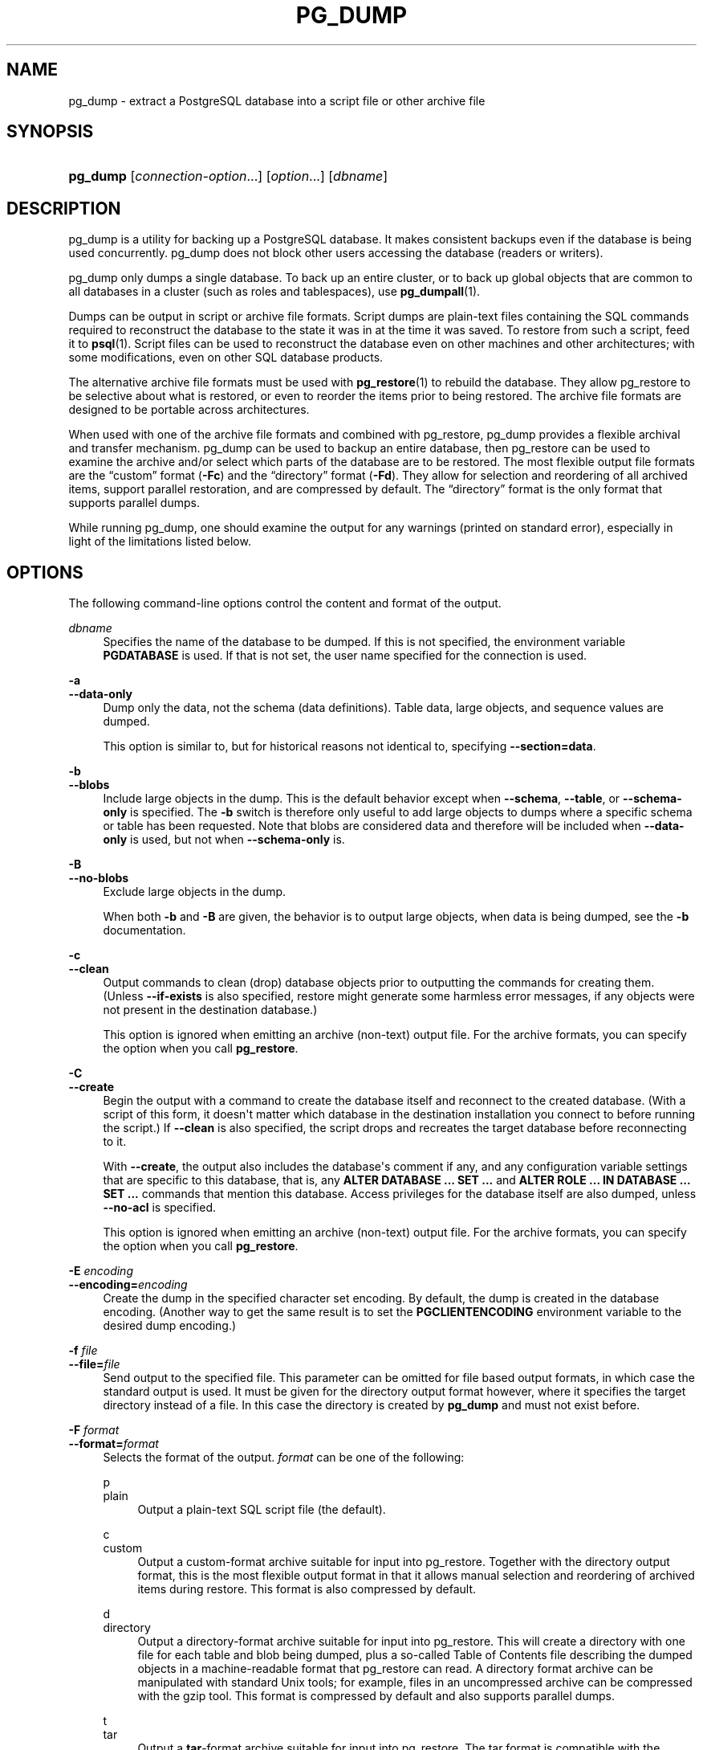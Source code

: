 '\" t
.\"     Title: pg_dump
.\"    Author: The PostgreSQL Global Development Group
.\" Generator: DocBook XSL Stylesheets v1.79.1 <http://docbook.sf.net/>
.\"      Date: 2021
.\"    Manual: PostgreSQL 12.8 Documentation
.\"    Source: PostgreSQL 12.8
.\"  Language: English
.\"
.TH "PG_DUMP" "1" "2021" "PostgreSQL 12.8" "PostgreSQL 12.8 Documentation"
.\" -----------------------------------------------------------------
.\" * Define some portability stuff
.\" -----------------------------------------------------------------
.\" ~~~~~~~~~~~~~~~~~~~~~~~~~~~~~~~~~~~~~~~~~~~~~~~~~~~~~~~~~~~~~~~~~
.\" http://bugs.debian.org/507673
.\" http://lists.gnu.org/archive/html/groff/2009-02/msg00013.html
.\" ~~~~~~~~~~~~~~~~~~~~~~~~~~~~~~~~~~~~~~~~~~~~~~~~~~~~~~~~~~~~~~~~~
.ie \n(.g .ds Aq \(aq
.el       .ds Aq '
.\" -----------------------------------------------------------------
.\" * set default formatting
.\" -----------------------------------------------------------------
.\" disable hyphenation
.nh
.\" disable justification (adjust text to left margin only)
.ad l
.\" -----------------------------------------------------------------
.\" * MAIN CONTENT STARTS HERE *
.\" -----------------------------------------------------------------
.SH "NAME"
pg_dump \- extract a PostgreSQL database into a script file or other archive file
.SH "SYNOPSIS"
.HP \w'\fBpg_dump\fR\ 'u
\fBpg_dump\fR [\fIconnection\-option\fR...] [\fIoption\fR...] [\fIdbname\fR]
.SH "DESCRIPTION"
.PP
pg_dump
is a utility for backing up a
PostgreSQL
database\&. It makes consistent backups even if the database is being used concurrently\&.
pg_dump
does not block other users accessing the database (readers or writers)\&.
.PP
pg_dump
only dumps a single database\&. To back up an entire cluster, or to back up global objects that are common to all databases in a cluster (such as roles and tablespaces), use
\fBpg_dumpall\fR(1)\&.
.PP
Dumps can be output in script or archive file formats\&. Script dumps are plain\-text files containing the SQL commands required to reconstruct the database to the state it was in at the time it was saved\&. To restore from such a script, feed it to
\fBpsql\fR(1)\&. Script files can be used to reconstruct the database even on other machines and other architectures; with some modifications, even on other SQL database products\&.
.PP
The alternative archive file formats must be used with
\fBpg_restore\fR(1)
to rebuild the database\&. They allow
pg_restore
to be selective about what is restored, or even to reorder the items prior to being restored\&. The archive file formats are designed to be portable across architectures\&.
.PP
When used with one of the archive file formats and combined with
pg_restore,
pg_dump
provides a flexible archival and transfer mechanism\&.
pg_dump
can be used to backup an entire database, then
pg_restore
can be used to examine the archive and/or select which parts of the database are to be restored\&. The most flexible output file formats are the
\(lqcustom\(rq
format (\fB\-Fc\fR) and the
\(lqdirectory\(rq
format (\fB\-Fd\fR)\&. They allow for selection and reordering of all archived items, support parallel restoration, and are compressed by default\&. The
\(lqdirectory\(rq
format is the only format that supports parallel dumps\&.
.PP
While running
pg_dump, one should examine the output for any warnings (printed on standard error), especially in light of the limitations listed below\&.
.SH "OPTIONS"
.PP
The following command\-line options control the content and format of the output\&.
.PP
\fIdbname\fR
.RS 4
Specifies the name of the database to be dumped\&. If this is not specified, the environment variable
\fBPGDATABASE\fR
is used\&. If that is not set, the user name specified for the connection is used\&.
.RE
.PP
\fB\-a\fR
.br
\fB\-\-data\-only\fR
.RS 4
Dump only the data, not the schema (data definitions)\&. Table data, large objects, and sequence values are dumped\&.
.sp
This option is similar to, but for historical reasons not identical to, specifying
\fB\-\-section=data\fR\&.
.RE
.PP
\fB\-b\fR
.br
\fB\-\-blobs\fR
.RS 4
Include large objects in the dump\&. This is the default behavior except when
\fB\-\-schema\fR,
\fB\-\-table\fR, or
\fB\-\-schema\-only\fR
is specified\&. The
\fB\-b\fR
switch is therefore only useful to add large objects to dumps where a specific schema or table has been requested\&. Note that blobs are considered data and therefore will be included when
\fB\-\-data\-only\fR
is used, but not when
\fB\-\-schema\-only\fR
is\&.
.RE
.PP
\fB\-B\fR
.br
\fB\-\-no\-blobs\fR
.RS 4
Exclude large objects in the dump\&.
.sp
When both
\fB\-b\fR
and
\fB\-B\fR
are given, the behavior is to output large objects, when data is being dumped, see the
\fB\-b\fR
documentation\&.
.RE
.PP
\fB\-c\fR
.br
\fB\-\-clean\fR
.RS 4
Output commands to clean (drop) database objects prior to outputting the commands for creating them\&. (Unless
\fB\-\-if\-exists\fR
is also specified, restore might generate some harmless error messages, if any objects were not present in the destination database\&.)
.sp
This option is ignored when emitting an archive (non\-text) output file\&. For the archive formats, you can specify the option when you call
\fBpg_restore\fR\&.
.RE
.PP
\fB\-C\fR
.br
\fB\-\-create\fR
.RS 4
Begin the output with a command to create the database itself and reconnect to the created database\&. (With a script of this form, it doesn\*(Aqt matter which database in the destination installation you connect to before running the script\&.) If
\fB\-\-clean\fR
is also specified, the script drops and recreates the target database before reconnecting to it\&.
.sp
With
\fB\-\-create\fR, the output also includes the database\*(Aqs comment if any, and any configuration variable settings that are specific to this database, that is, any
\fBALTER DATABASE \&.\&.\&. SET \&.\&.\&.\fR
and
\fBALTER ROLE \&.\&.\&. IN DATABASE \&.\&.\&. SET \&.\&.\&.\fR
commands that mention this database\&. Access privileges for the database itself are also dumped, unless
\fB\-\-no\-acl\fR
is specified\&.
.sp
This option is ignored when emitting an archive (non\-text) output file\&. For the archive formats, you can specify the option when you call
\fBpg_restore\fR\&.
.RE
.PP
\fB\-E \fR\fB\fIencoding\fR\fR
.br
\fB\-\-encoding=\fR\fB\fIencoding\fR\fR
.RS 4
Create the dump in the specified character set encoding\&. By default, the dump is created in the database encoding\&. (Another way to get the same result is to set the
\fBPGCLIENTENCODING\fR
environment variable to the desired dump encoding\&.)
.RE
.PP
\fB\-f \fR\fB\fIfile\fR\fR
.br
\fB\-\-file=\fR\fB\fIfile\fR\fR
.RS 4
Send output to the specified file\&. This parameter can be omitted for file based output formats, in which case the standard output is used\&. It must be given for the directory output format however, where it specifies the target directory instead of a file\&. In this case the directory is created by
\fBpg_dump\fR
and must not exist before\&.
.RE
.PP
\fB\-F \fR\fB\fIformat\fR\fR
.br
\fB\-\-format=\fR\fB\fIformat\fR\fR
.RS 4
Selects the format of the output\&.
\fIformat\fR
can be one of the following:
.PP
p
.br
plain
.RS 4
Output a plain\-text
SQL
script file (the default)\&.
.RE
.PP
c
.br
custom
.RS 4
Output a custom\-format archive suitable for input into
pg_restore\&. Together with the directory output format, this is the most flexible output format in that it allows manual selection and reordering of archived items during restore\&. This format is also compressed by default\&.
.RE
.PP
d
.br
directory
.RS 4
Output a directory\-format archive suitable for input into
pg_restore\&. This will create a directory with one file for each table and blob being dumped, plus a so\-called Table of Contents file describing the dumped objects in a machine\-readable format that
pg_restore
can read\&. A directory format archive can be manipulated with standard Unix tools; for example, files in an uncompressed archive can be compressed with the
gzip
tool\&. This format is compressed by default and also supports parallel dumps\&.
.RE
.PP
t
.br
tar
.RS 4
Output a
\fBtar\fR\-format archive suitable for input into
pg_restore\&. The tar format is compatible with the directory format: extracting a tar\-format archive produces a valid directory\-format archive\&. However, the tar format does not support compression\&. Also, when using tar format the relative order of table data items cannot be changed during restore\&.
.RE
.RE
.PP
\fB\-j \fR\fB\fInjobs\fR\fR
.br
\fB\-\-jobs=\fR\fB\fInjobs\fR\fR
.RS 4
Run the dump in parallel by dumping
\fInjobs\fR
tables simultaneously\&. This option reduces the time of the dump but it also increases the load on the database server\&. You can only use this option with the directory output format because this is the only output format where multiple processes can write their data at the same time\&.
.sp
pg_dump
will open
\fInjobs\fR
+ 1 connections to the database, so make sure your
max_connections
setting is high enough to accommodate all connections\&.
.sp
Requesting exclusive locks on database objects while running a parallel dump could cause the dump to fail\&. The reason is that the
pg_dump
master process requests shared locks on the objects that the worker processes are going to dump later in order to make sure that nobody deletes them and makes them go away while the dump is running\&. If another client then requests an exclusive lock on a table, that lock will not be granted but will be queued waiting for the shared lock of the master process to be released\&. Consequently any other access to the table will not be granted either and will queue after the exclusive lock request\&. This includes the worker process trying to dump the table\&. Without any precautions this would be a classic deadlock situation\&. To detect this conflict, the
pg_dump
worker process requests another shared lock using the
NOWAIT
option\&. If the worker process is not granted this shared lock, somebody else must have requested an exclusive lock in the meantime and there is no way to continue with the dump, so
pg_dump
has no choice but to abort the dump\&.
.sp
For a consistent backup, the database server needs to support synchronized snapshots, a feature that was introduced in
PostgreSQL
9\&.2 for primary servers and 10 for standbys\&. With this feature, database clients can ensure they see the same data set even though they use different connections\&.
\fBpg_dump \-j\fR
uses multiple database connections; it connects to the database once with the master process and once again for each worker job\&. Without the synchronized snapshot feature, the different worker jobs wouldn\*(Aqt be guaranteed to see the same data in each connection, which could lead to an inconsistent backup\&.
.sp
If you want to run a parallel dump of a pre\-9\&.2 server, you need to make sure that the database content doesn\*(Aqt change from between the time the master connects to the database until the last worker job has connected to the database\&. The easiest way to do this is to halt any data modifying processes (DDL and DML) accessing the database before starting the backup\&. You also need to specify the
\fB\-\-no\-synchronized\-snapshots\fR
parameter when running
\fBpg_dump \-j\fR
against a pre\-9\&.2
PostgreSQL
server\&.
.RE
.PP
\fB\-n \fR\fB\fIpattern\fR\fR
.br
\fB\-\-schema=\fR\fB\fIpattern\fR\fR
.RS 4
Dump only schemas matching
\fIpattern\fR; this selects both the schema itself, and all its contained objects\&. When this option is not specified, all non\-system schemas in the target database will be dumped\&. Multiple schemas can be selected by writing multiple
\fB\-n\fR
switches\&. The
\fIpattern\fR
parameter is interpreted as a pattern according to the same rules used by
psql\*(Aqs
\ed
commands (see
Patterns), so multiple schemas can also be selected by writing wildcard characters in the pattern\&. When using wildcards, be careful to quote the pattern if needed to prevent the shell from expanding the wildcards; see
EXAMPLES\&.
.if n \{\
.sp
.\}
.RS 4
.it 1 an-trap
.nr an-no-space-flag 1
.nr an-break-flag 1
.br
.ps +1
\fBNote\fR
.ps -1
.br
When
\fB\-n\fR
is specified,
pg_dump
makes no attempt to dump any other database objects that the selected schema(s) might depend upon\&. Therefore, there is no guarantee that the results of a specific\-schema dump can be successfully restored by themselves into a clean database\&.
.sp .5v
.RE
.if n \{\
.sp
.\}
.RS 4
.it 1 an-trap
.nr an-no-space-flag 1
.nr an-break-flag 1
.br
.ps +1
\fBNote\fR
.ps -1
.br
Non\-schema objects such as blobs are not dumped when
\fB\-n\fR
is specified\&. You can add blobs back to the dump with the
\fB\-\-blobs\fR
switch\&.
.sp .5v
.RE
.RE
.PP
\fB\-N \fR\fB\fIpattern\fR\fR
.br
\fB\-\-exclude\-schema=\fR\fB\fIpattern\fR\fR
.RS 4
Do not dump any schemas matching
\fIpattern\fR\&. The pattern is interpreted according to the same rules as for
\fB\-n\fR\&.
\fB\-N\fR
can be given more than once to exclude schemas matching any of several patterns\&.
.sp
When both
\fB\-n\fR
and
\fB\-N\fR
are given, the behavior is to dump just the schemas that match at least one
\fB\-n\fR
switch but no
\fB\-N\fR
switches\&. If
\fB\-N\fR
appears without
\fB\-n\fR, then schemas matching
\fB\-N\fR
are excluded from what is otherwise a normal dump\&.
.RE
.PP
\fB\-O\fR
.br
\fB\-\-no\-owner\fR
.RS 4
Do not output commands to set ownership of objects to match the original database\&. By default,
pg_dump
issues
\fBALTER OWNER\fR
or
\fBSET SESSION AUTHORIZATION\fR
statements to set ownership of created database objects\&. These statements will fail when the script is run unless it is started by a superuser (or the same user that owns all of the objects in the script)\&. To make a script that can be restored by any user, but will give that user ownership of all the objects, specify
\fB\-O\fR\&.
.sp
This option is ignored when emitting an archive (non\-text) output file\&. For the archive formats, you can specify the option when you call
\fBpg_restore\fR\&.
.RE
.PP
\fB\-R\fR
.br
\fB\-\-no\-reconnect\fR
.RS 4
This option is obsolete but still accepted for backwards compatibility\&.
.RE
.PP
\fB\-s\fR
.br
\fB\-\-schema\-only\fR
.RS 4
Dump only the object definitions (schema), not data\&.
.sp
This option is the inverse of
\fB\-\-data\-only\fR\&. It is similar to, but for historical reasons not identical to, specifying
\fB\-\-section=pre\-data \-\-section=post\-data\fR\&.
.sp
(Do not confuse this with the
\fB\-\-schema\fR
option, which uses the word
\(lqschema\(rq
in a different meaning\&.)
.sp
To exclude table data for only a subset of tables in the database, see
\fB\-\-exclude\-table\-data\fR\&.
.RE
.PP
\fB\-S \fR\fB\fIusername\fR\fR
.br
\fB\-\-superuser=\fR\fB\fIusername\fR\fR
.RS 4
Specify the superuser user name to use when disabling triggers\&. This is relevant only if
\fB\-\-disable\-triggers\fR
is used\&. (Usually, it\*(Aqs better to leave this out, and instead start the resulting script as superuser\&.)
.RE
.PP
\fB\-t \fR\fB\fIpattern\fR\fR
.br
\fB\-\-table=\fR\fB\fIpattern\fR\fR
.RS 4
Dump only tables with names matching
\fIpattern\fR\&. For this purpose,
\(lqtable\(rq
includes views, materialized views, sequences, and foreign tables\&. Multiple tables can be selected by writing multiple
\fB\-t\fR
switches\&. The
\fIpattern\fR
parameter is interpreted as a pattern according to the same rules used by
psql\*(Aqs
\ed
commands (see
Patterns), so multiple tables can also be selected by writing wildcard characters in the pattern\&. When using wildcards, be careful to quote the pattern if needed to prevent the shell from expanding the wildcards; see
EXAMPLES\&.
.sp
The
\fB\-n\fR
and
\fB\-N\fR
switches have no effect when
\fB\-t\fR
is used, because tables selected by
\fB\-t\fR
will be dumped regardless of those switches, and non\-table objects will not be dumped\&.
.if n \{\
.sp
.\}
.RS 4
.it 1 an-trap
.nr an-no-space-flag 1
.nr an-break-flag 1
.br
.ps +1
\fBNote\fR
.ps -1
.br
When
\fB\-t\fR
is specified,
pg_dump
makes no attempt to dump any other database objects that the selected table(s) might depend upon\&. Therefore, there is no guarantee that the results of a specific\-table dump can be successfully restored by themselves into a clean database\&.
.sp .5v
.RE
.if n \{\
.sp
.\}
.RS 4
.it 1 an-trap
.nr an-no-space-flag 1
.nr an-break-flag 1
.br
.ps +1
\fBNote\fR
.ps -1
.br
The behavior of the
\fB\-t\fR
switch is not entirely upward compatible with pre\-8\&.2
PostgreSQL
versions\&. Formerly, writing
\-t tab
would dump all tables named
tab, but now it just dumps whichever one is visible in your default search path\&. To get the old behavior you can write
\-t \*(Aq*\&.tab\*(Aq\&. Also, you must write something like
\-t sch\&.tab
to select a table in a particular schema, rather than the old locution of
\-n sch \-t tab\&.
.sp .5v
.RE
.RE
.PP
\fB\-T \fR\fB\fIpattern\fR\fR
.br
\fB\-\-exclude\-table=\fR\fB\fIpattern\fR\fR
.RS 4
Do not dump any tables matching
\fIpattern\fR\&. The pattern is interpreted according to the same rules as for
\fB\-t\fR\&.
\fB\-T\fR
can be given more than once to exclude tables matching any of several patterns\&.
.sp
When both
\fB\-t\fR
and
\fB\-T\fR
are given, the behavior is to dump just the tables that match at least one
\fB\-t\fR
switch but no
\fB\-T\fR
switches\&. If
\fB\-T\fR
appears without
\fB\-t\fR, then tables matching
\fB\-T\fR
are excluded from what is otherwise a normal dump\&.
.RE
.PP
\fB\-v\fR
.br
\fB\-\-verbose\fR
.RS 4
Specifies verbose mode\&. This will cause
pg_dump
to output detailed object comments and start/stop times to the dump file, and progress messages to standard error\&.
.RE
.PP
\fB\-V\fR
.br
\fB\-\-version\fR
.RS 4
Print the
pg_dump
version and exit\&.
.RE
.PP
\fB\-x\fR
.br
\fB\-\-no\-privileges\fR
.br
\fB\-\-no\-acl\fR
.RS 4
Prevent dumping of access privileges (grant/revoke commands)\&.
.RE
.PP
\fB\-Z \fR\fB\fI0\&.\&.9\fR\fR
.br
\fB\-\-compress=\fR\fB\fI0\&.\&.9\fR\fR
.RS 4
Specify the compression level to use\&. Zero means no compression\&. For the custom and directory archive formats, this specifies compression of individual table\-data segments, and the default is to compress at a moderate level\&. For plain text output, setting a nonzero compression level causes the entire output file to be compressed, as though it had been fed through
gzip; but the default is not to compress\&. The tar archive format currently does not support compression at all\&.
.RE
.PP
\fB\-\-binary\-upgrade\fR
.RS 4
This option is for use by in\-place upgrade utilities\&. Its use for other purposes is not recommended or supported\&. The behavior of the option may change in future releases without notice\&.
.RE
.PP
\fB\-\-column\-inserts\fR
.br
\fB\-\-attribute\-inserts\fR
.RS 4
Dump data as
\fBINSERT\fR
commands with explicit column names (INSERT INTO \fItable\fR (\fIcolumn\fR, \&.\&.\&.) VALUES \&.\&.\&.)\&. This will make restoration very slow; it is mainly useful for making dumps that can be loaded into non\-PostgreSQL
databases\&. Any error during reloading will cause only rows that are part of the problematic
\fBINSERT\fR
to be lost, rather than the entire table contents\&.
.RE
.PP
\fB\-\-disable\-dollar\-quoting\fR
.RS 4
This option disables the use of dollar quoting for function bodies, and forces them to be quoted using SQL standard string syntax\&.
.RE
.PP
\fB\-\-disable\-triggers\fR
.RS 4
This option is relevant only when creating a data\-only dump\&. It instructs
pg_dump
to include commands to temporarily disable triggers on the target tables while the data is reloaded\&. Use this if you have referential integrity checks or other triggers on the tables that you do not want to invoke during data reload\&.
.sp
Presently, the commands emitted for
\fB\-\-disable\-triggers\fR
must be done as superuser\&. So, you should also specify a superuser name with
\fB\-S\fR, or preferably be careful to start the resulting script as a superuser\&.
.sp
This option is ignored when emitting an archive (non\-text) output file\&. For the archive formats, you can specify the option when you call
\fBpg_restore\fR\&.
.RE
.PP
\fB\-\-enable\-row\-security\fR
.RS 4
This option is relevant only when dumping the contents of a table which has row security\&. By default,
pg_dump
will set
row_security
to off, to ensure that all data is dumped from the table\&. If the user does not have sufficient privileges to bypass row security, then an error is thrown\&. This parameter instructs
pg_dump
to set
row_security
to on instead, allowing the user to dump the parts of the contents of the table that they have access to\&.
.sp
Note that if you use this option currently, you probably also want the dump be in
\fBINSERT\fR
format, as the
\fBCOPY FROM\fR
during restore does not support row security\&.
.RE
.PP
\fB\-\-exclude\-table\-data=\fR\fB\fIpattern\fR\fR
.RS 4
Do not dump data for any tables matching
\fIpattern\fR\&. The pattern is interpreted according to the same rules as for
\fB\-t\fR\&.
\fB\-\-exclude\-table\-data\fR
can be given more than once to exclude tables matching any of several patterns\&. This option is useful when you need the definition of a particular table even though you do not need the data in it\&.
.sp
To exclude data for all tables in the database, see
\fB\-\-schema\-only\fR\&.
.RE
.PP
\fB\-\-extra\-float\-digits=\fR\fB\fIndigits\fR\fR
.RS 4
Use the specified value of
\fBextra_float_digits\fR
when dumping floating\-point data, instead of the maximum available precision\&. Routine dumps made for backup purposes should not use this option\&.
.RE
.PP
\fB\-\-if\-exists\fR
.RS 4
Use conditional commands (i\&.e\&., add an
IF EXISTS
clause) when cleaning database objects\&. This option is not valid unless
\fB\-\-clean\fR
is also specified\&.
.RE
.PP
\fB\-\-inserts\fR
.RS 4
Dump data as
\fBINSERT\fR
commands (rather than
\fBCOPY\fR)\&. This will make restoration very slow; it is mainly useful for making dumps that can be loaded into non\-PostgreSQL
databases\&. Any error during reloading will cause only rows that are part of the problematic
\fBINSERT\fR
to be lost, rather than the entire table contents\&. Note that the restore might fail altogether if you have rearranged column order\&. The
\fB\-\-column\-inserts\fR
option is safe against column order changes, though even slower\&.
.RE
.PP
\fB\-\-load\-via\-partition\-root\fR
.RS 4
When dumping data for a table partition, make the
\fBCOPY\fR
or
\fBINSERT\fR
statements target the root of the partitioning hierarchy that contains it, rather than the partition itself\&. This causes the appropriate partition to be re\-determined for each row when the data is loaded\&. This may be useful when reloading data on a server where rows do not always fall into the same partitions as they did on the original server\&. That could happen, for example, if the partitioning column is of type text and the two systems have different definitions of the collation used to sort the partitioning column\&.
.sp
It is best not to use parallelism when restoring from an archive made with this option, because
pg_restore
will not know exactly which partition(s) a given archive data item will load data into\&. This could result in inefficiency due to lock conflicts between parallel jobs, or perhaps even reload failures due to foreign key constraints being set up before all the relevant data is loaded\&.
.RE
.PP
\fB\-\-lock\-wait\-timeout=\fR\fB\fItimeout\fR\fR
.RS 4
Do not wait forever to acquire shared table locks at the beginning of the dump\&. Instead fail if unable to lock a table within the specified
\fItimeout\fR\&. The timeout may be specified in any of the formats accepted by
\fBSET statement_timeout\fR\&. (Allowed formats vary depending on the server version you are dumping from, but an integer number of milliseconds is accepted by all versions\&.)
.RE
.PP
\fB\-\-no\-comments\fR
.RS 4
Do not dump comments\&.
.RE
.PP
\fB\-\-no\-publications\fR
.RS 4
Do not dump publications\&.
.RE
.PP
\fB\-\-no\-security\-labels\fR
.RS 4
Do not dump security labels\&.
.RE
.PP
\fB\-\-no\-subscriptions\fR
.RS 4
Do not dump subscriptions\&.
.RE
.PP
\fB\-\-no\-sync\fR
.RS 4
By default,
\fBpg_dump\fR
will wait for all files to be written safely to disk\&. This option causes
\fBpg_dump\fR
to return without waiting, which is faster, but means that a subsequent operating system crash can leave the dump corrupt\&. Generally, this option is useful for testing but should not be used when dumping data from production installation\&.
.RE
.PP
\fB\-\-no\-synchronized\-snapshots\fR
.RS 4
This option allows running
\fBpg_dump \-j\fR
against a pre\-9\&.2 server, see the documentation of the
\fB\-j\fR
parameter for more details\&.
.RE
.PP
\fB\-\-no\-tablespaces\fR
.RS 4
Do not output commands to select tablespaces\&. With this option, all objects will be created in whichever tablespace is the default during restore\&.
.sp
This option is ignored when emitting an archive (non\-text) output file\&. For the archive formats, you can specify the option when you call
\fBpg_restore\fR\&.
.RE
.PP
\fB\-\-no\-unlogged\-table\-data\fR
.RS 4
Do not dump the contents of unlogged tables\&. This option has no effect on whether or not the table definitions (schema) are dumped; it only suppresses dumping the table data\&. Data in unlogged tables is always excluded when dumping from a standby server\&.
.RE
.PP
\fB\-\-on\-conflict\-do\-nothing\fR
.RS 4
Add
ON CONFLICT DO NOTHING
to
\fBINSERT\fR
commands\&. This option is not valid unless
\fB\-\-inserts\fR,
\fB\-\-column\-inserts\fR
or
\fB\-\-rows\-per\-insert\fR
is also specified\&.
.RE
.PP
\fB\-\-quote\-all\-identifiers\fR
.RS 4
Force quoting of all identifiers\&. This option is recommended when dumping a database from a server whose
PostgreSQL
major version is different from
pg_dump\*(Aqs, or when the output is intended to be loaded into a server of a different major version\&. By default,
pg_dump
quotes only identifiers that are reserved words in its own major version\&. This sometimes results in compatibility issues when dealing with servers of other versions that may have slightly different sets of reserved words\&. Using
\fB\-\-quote\-all\-identifiers\fR
prevents such issues, at the price of a harder\-to\-read dump script\&.
.RE
.PP
\fB\-\-rows\-per\-insert=\fR\fB\fInrows\fR\fR
.RS 4
Dump data as
\fBINSERT\fR
commands (rather than
\fBCOPY\fR)\&. Controls the maximum number of rows per
\fBINSERT\fR
command\&. The value specified must be a number greater than zero\&. Any error during reloading will cause only rows that are part of the problematic
\fBINSERT\fR
to be lost, rather than the entire table contents\&.
.RE
.PP
\fB\-\-section=\fR\fB\fIsectionname\fR\fR
.RS 4
Only dump the named section\&. The section name can be
\fBpre\-data\fR,
\fBdata\fR, or
\fBpost\-data\fR\&. This option can be specified more than once to select multiple sections\&. The default is to dump all sections\&.
.sp
The data section contains actual table data, large\-object contents, and sequence values\&. Post\-data items include definitions of indexes, triggers, rules, and constraints other than validated check constraints\&. Pre\-data items include all other data definition items\&.
.RE
.PP
\fB\-\-serializable\-deferrable\fR
.RS 4
Use a
serializable
transaction for the dump, to ensure that the snapshot used is consistent with later database states; but do this by waiting for a point in the transaction stream at which no anomalies can be present, so that there isn\*(Aqt a risk of the dump failing or causing other transactions to roll back with a
serialization_failure\&. See
Chapter\ \&13
for more information about transaction isolation and concurrency control\&.
.sp
This option is not beneficial for a dump which is intended only for disaster recovery\&. It could be useful for a dump used to load a copy of the database for reporting or other read\-only load sharing while the original database continues to be updated\&. Without it the dump may reflect a state which is not consistent with any serial execution of the transactions eventually committed\&. For example, if batch processing techniques are used, a batch may show as closed in the dump without all of the items which are in the batch appearing\&.
.sp
This option will make no difference if there are no read\-write transactions active when pg_dump is started\&. If read\-write transactions are active, the start of the dump may be delayed for an indeterminate length of time\&. Once running, performance with or without the switch is the same\&.
.RE
.PP
\fB\-\-snapshot=\fR\fB\fIsnapshotname\fR\fR
.RS 4
Use the specified synchronized snapshot when making a dump of the database (see
Table\ \&9.87
for more details)\&.
.sp
This option is useful when needing to synchronize the dump with a logical replication slot (see
Chapter\ \&48) or with a concurrent session\&.
.sp
In the case of a parallel dump, the snapshot name defined by this option is used rather than taking a new snapshot\&.
.RE
.PP
\fB\-\-strict\-names\fR
.RS 4
Require that each schema (\fB\-n\fR/\fB\-\-schema\fR) and table (\fB\-t\fR/\fB\-\-table\fR) qualifier match at least one schema/table in the database to be dumped\&. Note that if none of the schema/table qualifiers find matches,
pg_dump
will generate an error even without
\fB\-\-strict\-names\fR\&.
.sp
This option has no effect on
\fB\-N\fR/\fB\-\-exclude\-schema\fR,
\fB\-T\fR/\fB\-\-exclude\-table\fR, or
\fB\-\-exclude\-table\-data\fR\&. An exclude pattern failing to match any objects is not considered an error\&.
.RE
.PP
\fB\-\-use\-set\-session\-authorization\fR
.RS 4
Output SQL\-standard
\fBSET SESSION AUTHORIZATION\fR
commands instead of
\fBALTER OWNER\fR
commands to determine object ownership\&. This makes the dump more standards\-compatible, but depending on the history of the objects in the dump, might not restore properly\&. Also, a dump using
\fBSET SESSION AUTHORIZATION\fR
will certainly require superuser privileges to restore correctly, whereas
\fBALTER OWNER\fR
requires lesser privileges\&.
.RE
.PP
\fB\-?\fR
.br
\fB\-\-help\fR
.RS 4
Show help about
pg_dump
command line arguments, and exit\&.
.RE
.PP
The following command\-line options control the database connection parameters\&.
.PP
\fB\-d \fR\fB\fIdbname\fR\fR
.br
\fB\-\-dbname=\fR\fB\fIdbname\fR\fR
.RS 4
Specifies the name of the database to connect to\&. This is equivalent to specifying
\fIdbname\fR
as the first non\-option argument on the command line\&. The
\fIdbname\fR
can be a
connection string\&. If so, connection string parameters will override any conflicting command line options\&.
.RE
.PP
\fB\-h \fR\fB\fIhost\fR\fR
.br
\fB\-\-host=\fR\fB\fIhost\fR\fR
.RS 4
Specifies the host name of the machine on which the server is running\&. If the value begins with a slash, it is used as the directory for the Unix domain socket\&. The default is taken from the
\fBPGHOST\fR
environment variable, if set, else a Unix domain socket connection is attempted\&.
.RE
.PP
\fB\-p \fR\fB\fIport\fR\fR
.br
\fB\-\-port=\fR\fB\fIport\fR\fR
.RS 4
Specifies the TCP port or local Unix domain socket file extension on which the server is listening for connections\&. Defaults to the
\fBPGPORT\fR
environment variable, if set, or a compiled\-in default\&.
.RE
.PP
\fB\-U \fR\fB\fIusername\fR\fR
.br
\fB\-\-username=\fR\fB\fIusername\fR\fR
.RS 4
User name to connect as\&.
.RE
.PP
\fB\-w\fR
.br
\fB\-\-no\-password\fR
.RS 4
Never issue a password prompt\&. If the server requires password authentication and a password is not available by other means such as a
\&.pgpass
file, the connection attempt will fail\&. This option can be useful in batch jobs and scripts where no user is present to enter a password\&.
.RE
.PP
\fB\-W\fR
.br
\fB\-\-password\fR
.RS 4
Force
pg_dump
to prompt for a password before connecting to a database\&.
.sp
This option is never essential, since
pg_dump
will automatically prompt for a password if the server demands password authentication\&. However,
pg_dump
will waste a connection attempt finding out that the server wants a password\&. In some cases it is worth typing
\fB\-W\fR
to avoid the extra connection attempt\&.
.RE
.PP
\fB\-\-role=\fR\fB\fIrolename\fR\fR
.RS 4
Specifies a role name to be used to create the dump\&. This option causes
pg_dump
to issue a
\fBSET ROLE\fR
\fIrolename\fR
command after connecting to the database\&. It is useful when the authenticated user (specified by
\fB\-U\fR) lacks privileges needed by
pg_dump, but can switch to a role with the required rights\&. Some installations have a policy against logging in directly as a superuser, and use of this option allows dumps to be made without violating the policy\&.
.RE
.SH "ENVIRONMENT"
.PP
\fBPGDATABASE\fR
.br
\fBPGHOST\fR
.br
\fBPGOPTIONS\fR
.br
\fBPGPORT\fR
.br
\fBPGUSER\fR
.RS 4
Default connection parameters\&.
.RE
.PP
\fBPG_COLOR\fR
.RS 4
Specifies whether to use color in diagnostic messages\&. Possible values are
always,
auto
and
never\&.
.RE
.PP
This utility, like most other
PostgreSQL
utilities, also uses the environment variables supported by
libpq
(see
Section\ \&33.14)\&.
.SH "DIAGNOSTICS"
.PP
pg_dump
internally executes
\fBSELECT\fR
statements\&. If you have problems running
pg_dump, make sure you are able to select information from the database using, for example,
\fBpsql\fR(1)\&. Also, any default connection settings and environment variables used by the
libpq
front\-end library will apply\&.
.PP
The database activity of
pg_dump
is normally collected by the statistics collector\&. If this is undesirable, you can set parameter
\fItrack_counts\fR
to false via
\fBPGOPTIONS\fR
or the
ALTER USER
command\&.
.SH "NOTES"
.PP
If your database cluster has any local additions to the
template1
database, be careful to restore the output of
pg_dump
into a truly empty database; otherwise you are likely to get errors due to duplicate definitions of the added objects\&. To make an empty database without any local additions, copy from
template0
not
template1, for example:
.sp
.if n \{\
.RS 4
.\}
.nf
CREATE DATABASE foo WITH TEMPLATE template0;
.fi
.if n \{\
.RE
.\}
.PP
When a data\-only dump is chosen and the option
\fB\-\-disable\-triggers\fR
is used,
pg_dump
emits commands to disable triggers on user tables before inserting the data, and then commands to re\-enable them after the data has been inserted\&. If the restore is stopped in the middle, the system catalogs might be left in the wrong state\&.
.PP
The dump file produced by
pg_dump
does not contain the statistics used by the optimizer to make query planning decisions\&. Therefore, it is wise to run
\fBANALYZE\fR
after restoring from a dump file to ensure optimal performance; see
Section\ \&24.1.3
and
Section\ \&24.1.6
for more information\&.
.PP
Because
pg_dump
is used to transfer data to newer versions of
PostgreSQL, the output of
pg_dump
can be expected to load into
PostgreSQL
server versions newer than
pg_dump\*(Aqs version\&.
pg_dump
can also dump from
PostgreSQL
servers older than its own version\&. (Currently, servers back to version 8\&.0 are supported\&.) However,
pg_dump
cannot dump from
PostgreSQL
servers newer than its own major version; it will refuse to even try, rather than risk making an invalid dump\&. Also, it is not guaranteed that
pg_dump\*(Aqs output can be loaded into a server of an older major version \(em not even if the dump was taken from a server of that version\&. Loading a dump file into an older server may require manual editing of the dump file to remove syntax not understood by the older server\&. Use of the
\fB\-\-quote\-all\-identifiers\fR
option is recommended in cross\-version cases, as it can prevent problems arising from varying reserved\-word lists in different
PostgreSQL
versions\&.
.PP
When dumping logical replication subscriptions,
pg_dump
will generate
\fBCREATE SUBSCRIPTION\fR
commands that use the
connect = false
option, so that restoring the subscription does not make remote connections for creating a replication slot or for initial table copy\&. That way, the dump can be restored without requiring network access to the remote servers\&. It is then up to the user to reactivate the subscriptions in a suitable way\&. If the involved hosts have changed, the connection information might have to be changed\&. It might also be appropriate to truncate the target tables before initiating a new full table copy\&.
.SH "EXAMPLES"
.PP
To dump a database called
mydb
into a SQL\-script file:
.sp
.if n \{\
.RS 4
.\}
.nf
$ \fBpg_dump mydb > db\&.sql\fR
.fi
.if n \{\
.RE
.\}
.PP
To reload such a script into a (freshly created) database named
newdb:
.sp
.if n \{\
.RS 4
.\}
.nf
$ \fBpsql \-d newdb \-f db\&.sql\fR
.fi
.if n \{\
.RE
.\}
.PP
To dump a database into a custom\-format archive file:
.sp
.if n \{\
.RS 4
.\}
.nf
$ \fBpg_dump \-Fc mydb > db\&.dump\fR
.fi
.if n \{\
.RE
.\}
.PP
To dump a database into a directory\-format archive:
.sp
.if n \{\
.RS 4
.\}
.nf
$ \fBpg_dump \-Fd mydb \-f dumpdir\fR
.fi
.if n \{\
.RE
.\}
.PP
To dump a database into a directory\-format archive in parallel with 5 worker jobs:
.sp
.if n \{\
.RS 4
.\}
.nf
$ \fBpg_dump \-Fd mydb \-j 5 \-f dumpdir\fR
.fi
.if n \{\
.RE
.\}
.PP
To reload an archive file into a (freshly created) database named
newdb:
.sp
.if n \{\
.RS 4
.\}
.nf
$ \fBpg_restore \-d newdb db\&.dump\fR
.fi
.if n \{\
.RE
.\}
.PP
To reload an archive file into the same database it was dumped from, discarding the current contents of that database:
.sp
.if n \{\
.RS 4
.\}
.nf
$ \fBpg_restore \-d postgres \-\-clean \-\-create db\&.dump\fR
.fi
.if n \{\
.RE
.\}
.PP
To dump a single table named
mytab:
.sp
.if n \{\
.RS 4
.\}
.nf
$ \fBpg_dump \-t mytab mydb > db\&.sql\fR
.fi
.if n \{\
.RE
.\}
.PP
To dump all tables whose names start with
emp
in the
detroit
schema, except for the table named
employee_log:
.sp
.if n \{\
.RS 4
.\}
.nf
$ \fBpg_dump \-t \*(Aqdetroit\&.emp*\*(Aq \-T detroit\&.employee_log mydb > db\&.sql\fR
.fi
.if n \{\
.RE
.\}
.PP
To dump all schemas whose names start with
east
or
west
and end in
gsm, excluding any schemas whose names contain the word
test:
.sp
.if n \{\
.RS 4
.\}
.nf
$ \fBpg_dump \-n \*(Aqeast*gsm\*(Aq \-n \*(Aqwest*gsm\*(Aq \-N \*(Aq*test*\*(Aq mydb > db\&.sql\fR
.fi
.if n \{\
.RE
.\}
.PP
The same, using regular expression notation to consolidate the switches:
.sp
.if n \{\
.RS 4
.\}
.nf
$ \fBpg_dump \-n \*(Aq(east|west)*gsm\*(Aq \-N \*(Aq*test*\*(Aq mydb > db\&.sql\fR
.fi
.if n \{\
.RE
.\}
.PP
To dump all database objects except for tables whose names begin with
ts_:
.sp
.if n \{\
.RS 4
.\}
.nf
$ \fBpg_dump \-T \*(Aqts_*\*(Aq mydb > db\&.sql\fR
.fi
.if n \{\
.RE
.\}
.PP
To specify an upper\-case or mixed\-case name in
\fB\-t\fR
and related switches, you need to double\-quote the name; else it will be folded to lower case (see
Patterns)\&. But double quotes are special to the shell, so in turn they must be quoted\&. Thus, to dump a single table with a mixed\-case name, you need something like
.sp
.if n \{\
.RS 4
.\}
.nf
$ \fBpg_dump \-t "\e"MixedCaseName\e"" mydb > mytab\&.sql\fR
.fi
.if n \{\
.RE
.\}
.SH "SEE ALSO"
\fBpg_dumpall\fR(1), \fBpg_restore\fR(1), \fBpsql\fR(1)
